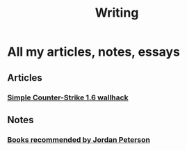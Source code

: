#+TITLE: Writing
#+OPTIONS: toc:f


* All my articles, notes, essays

** Articles
*** [[file:articles/articlewh/articlewh.html][Simple Counter-Strike 1.6 wallhack]]
** Notes
*** [[file:notes/2017-06-29_Books_recommended_Peterson.org][Books recommended by Jordan Peterson]]
